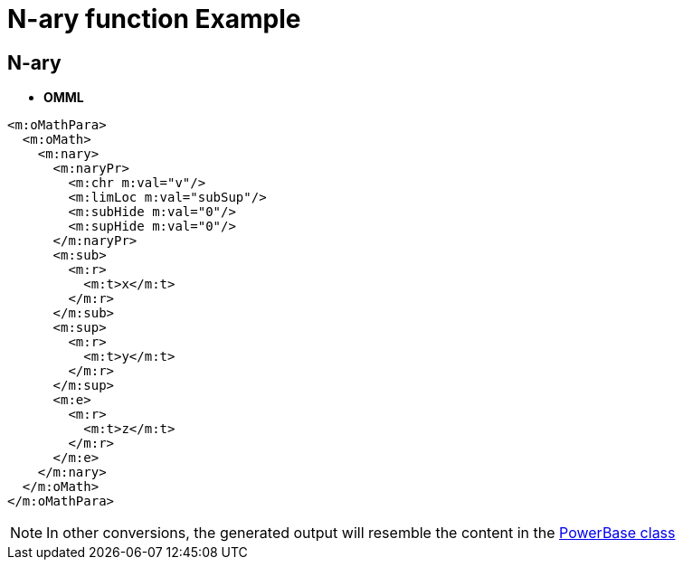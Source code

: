 = N-ary function Example

[[nary]]

== N-ary
* **OMML**
```
<m:oMathPara>
  <m:oMath>
    <m:nary>
      <m:naryPr>
        <m:chr m:val="v"/>
        <m:limLoc m:val="subSup"/>
        <m:subHide m:val="0"/>
        <m:supHide m:val="0"/>
      </m:naryPr>
      <m:sub>
        <m:r>
          <m:t>x</m:t>
        </m:r>
      </m:sub>
      <m:sup>
        <m:r>
          <m:t>y</m:t>
        </m:r>
      </m:sup>
      <m:e>
        <m:r>
          <m:t>z</m:t>
        </m:r>
      </m:e>
    </m:nary>
  </m:oMath>
</m:oMathPara>
```

NOTE: In other conversions, the generated output will resemble the content in the link:#powerbase[PowerBase class]

